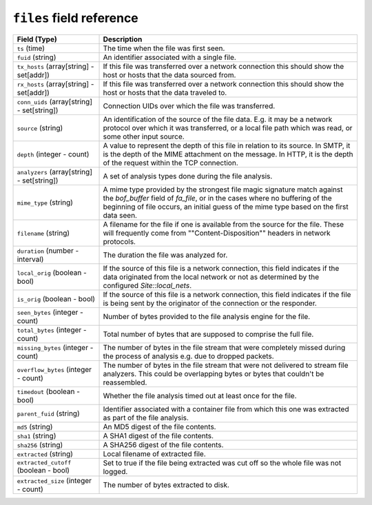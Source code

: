 ``files`` field reference
-------------------------

.. list-table::
   :header-rows: 1
   :class: longtable
   :widths: 1 3

   * - Field (Type)
     - Description

   * - ``ts`` (time)
     - The time when the file was first seen.

   * - ``fuid`` (string)
     - An identifier associated with a single file.

   * - ``tx_hosts`` (array[string] - set[addr])
     - If this file was transferred over a network
       connection this should show the host or hosts that
       the data sourced from.

   * - ``rx_hosts`` (array[string] - set[addr])
     - If this file was transferred over a network
       connection this should show the host or hosts that
       the data traveled to.

   * - ``conn_uids`` (array[string] - set[string])
     - Connection UIDs over which the file was transferred.

   * - ``source`` (string)
     - An identification of the source of the file data.  E.g. it
       may be a network protocol over which it was transferred, or a
       local file path which was read, or some other input source.

   * - ``depth`` (integer - count)
     - A value to represent the depth of this file in relation
       to its source.  In SMTP, it is the depth of the MIME
       attachment on the message.  In HTTP, it is the depth of the
       request within the TCP connection.

   * - ``analyzers`` (array[string] - set[string])
     - A set of analysis types done during the file analysis.

   * - ``mime_type`` (string)
     - A mime type provided by the strongest file magic signature
       match against the *bof_buffer* field of `fa_file`,
       or in the cases where no buffering of the beginning of file
       occurs, an initial guess of the mime type based on the first
       data seen.

   * - ``filename`` (string)
     - A filename for the file if one is available from the source
       for the file.  These will frequently come from
       \""Content-Disposition\"" headers in network protocols.

   * - ``duration`` (number - interval)
     - The duration the file was analyzed for.

   * - ``local_orig`` (boolean - bool)
     - If the source of this file is a network connection, this field
       indicates if the data originated from the local network or not as
       determined by the configured `Site::local_nets`.

   * - ``is_orig`` (boolean - bool)
     - If the source of this file is a network connection, this field
       indicates if the file is being sent by the originator of the
       connection or the responder.

   * - ``seen_bytes`` (integer - count)
     - Number of bytes provided to the file analysis engine for the file.

   * - ``total_bytes`` (integer - count)
     - Total number of bytes that are supposed to comprise the full file.

   * - ``missing_bytes`` (integer - count)
     - The number of bytes in the file stream that were completely missed
       during the process of analysis e.g. due to dropped packets.

   * - ``overflow_bytes`` (integer - count)
     - The number of bytes in the file stream that were not delivered to
       stream file analyzers.  This could be overlapping bytes or
       bytes that couldn't be reassembled.

   * - ``timedout`` (boolean - bool)
     - Whether the file analysis timed out at least once for the file.

   * - ``parent_fuid`` (string)
     - Identifier associated with a container file from which this one was
       extracted as part of the file analysis.

   * - ``md5`` (string)
     - An MD5 digest of the file contents.

   * - ``sha1`` (string)
     - A SHA1 digest of the file contents.

   * - ``sha256`` (string)
     - A SHA256 digest of the file contents.

   * - ``extracted`` (string)
     - Local filename of extracted file.

   * - ``extracted_cutoff`` (boolean - bool)
     - Set to true if the file being extracted was cut off
       so the whole file was not logged.

   * - ``extracted_size`` (integer - count)
     - The number of bytes extracted to disk.
